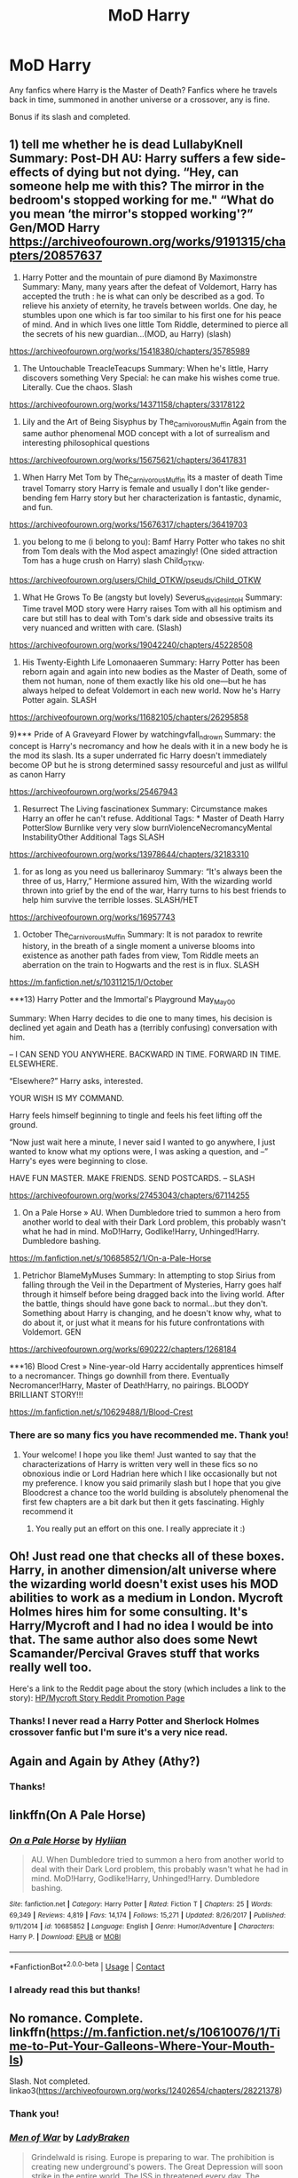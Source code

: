 #+TITLE: MoD Harry

* MoD Harry
:PROPERTIES:
:Author: GhostWithWifiAccess
:Score: 13
:DateUnix: 1607771736.0
:DateShort: 2020-Dec-12
:FlairText: Request
:END:
Any fanfics where Harry is the Master of Death? Fanfics where he travels back in time, summoned in another universe or a crossover, any is fine.

Bonus if its slash and completed.


** 1) tell me whether he is dead LullabyKnell Summary: Post-DH AU: Harry suffers a few side-effects of dying but not dying. “Hey, can someone help me with this? The mirror in the bedroom's stopped working for me." “What do you mean ‘the mirror's stopped working'?” Gen/MOD Harry [[https://archiveofourown.org/works/9191315/chapters/20857637]]

2) Harry Potter and the mountain of pure diamond By Maximonstre Summary: Many, many years after the defeat of Voldemort, Harry has accepted the truth : he is what can only be described as a god. To relieve his anxiety of eternity, he travels between worlds. One day, he stumbles upon one which is far too similar to his first one for his peace of mind. And in which lives one little Tom Riddle, determined to pierce all the secrets of his new guardian...(MOD, au Harry) (slash)

[[https://archiveofourown.org/works/15418380/chapters/35785989]]

3) The Untouchable TreacleTeacups Summary: When he's little, Harry discovers something Very Special: he can make his wishes come true. Literally. Cue the chaos. Slash

[[https://archiveofourown.org/works/14371158/chapters/33178122]]

4) Lily and the Art of Being Sisyphus by The_Carnivorous_Muffin Again from the same author phenomenal MOD concept with a lot of surrealism and interesting philosophical questions

[[https://archiveofourown.org/works/15675621/chapters/36417831]]

5) When Harry Met Tom by The_Carnivorous_Muffin its a master of death Time travel Tomarry story Harry is female and usually I don't like gender-bending fem Harry story but her characterization is fantastic, dynamic, and fun.

[[https://archiveofourown.org/works/15676317/chapters/36419703]]

6) you belong to me (i belong to you): Bamf Harry Potter who takes no shit from Tom deals with the Mod aspect amazingly! (One sided attraction Tom has a huge crush on Harry) slash Child_OTKW.\\
[[https://archiveofourown.org/users/Child_OTKW/pseuds/Child_OTKW]]

7) What He Grows To Be (angsty but lovely) Severus_divides_into_H Summary: Time travel MOD story were Harry raises Tom with all his optimism and care but still has to deal with Tom's dark side and obsessive traits its very nuanced and written with care. (Slash)

[[https://archiveofourown.org/works/19042240/chapters/45228508]]

8) His Twenty-Eighth Life Lomonaaeren Summary: Harry Potter has been reborn again and again into new bodies as the Master of Death, some of them not human, none of them exactly like his old one---but he has always helped to defeat Voldemort in each new world. Now he's Harry Potter again. SLASH

[[https://archiveofourown.org/works/11682105/chapters/26295858]]

9)*** Pride of A Graveyard Flower by watchingvfall_n_drown Summary: the concept is Harry's necromancy and how he deals with it in a new body he is the mod its slash. Its a super underrated fic Harry doesn't immediately become OP but he is strong determined sassy resourceful and just as willful as canon Harry

[[https://archiveofourown.org/works/25467943]]

10) Resurrect The Living fascinationex Summary: Circumstance makes Harry an offer he can't refuse. Additional Tags: * Master of Death Harry PotterSlow Burnlike very very slow burnViolenceNecromancyMental InstabilityOther Additional Tags SLASH

[[https://archiveofourown.org/works/13978644/chapters/32183310]]

11) for as long as you need us ballerinaroy Summary: “It's always been the three of us, Harry,” Hermione assured him, With the wizarding world thrown into grief by the end of the war, Harry turns to his best friends to help him survive the terrible losses. SLASH/HET

[[https://archiveofourown.org/works/16957743]]

12) October The_Carnivorous_Muffin Summary: It is not paradox to rewrite history, in the breath of a single moment a universe blooms into existence as another path fades from view, Tom Riddle meets an aberration on the train to Hogwarts and the rest is in flux. SLASH

[[https://m.fanfiction.net/s/10311215/1/October]]

***13) Harry Potter and the Immortal's Playground May_May_0_0

Summary: When Harry decides to die one to many times, his decision is declined yet again and Death has a (terribly confusing) conversation with him.

-- I CAN SEND YOU ANYWHERE. BACKWARD IN TIME. FORWARD IN TIME. ELSEWHERE.

“Elsewhere?” Harry asks, interested.

YOUR WISH IS MY COMMAND.

Harry feels himself beginning to tingle and feels his feet lifting off the ground.

“Now just wait here a minute, I never said I wanted to go anywhere, I just wanted to know what my options were, I was asking a question, and --” Harry's eyes were beginning to close.

HAVE FUN MASTER. MAKE FRIENDS. SEND POSTCARDS. -- SLASH

[[https://archiveofourown.org/works/27453043/chapters/67114255]]

14) On a Pale Horse » AU. When Dumbledore tried to summon a hero from another world to deal with their Dark Lord problem, this probably wasn't what he had in mind. MoD!Harry, Godlike!Harry, Unhinged!Harry. Dumbledore bashing.

[[https://m.fanfiction.net/s/10685852/1/On-a-Pale-Horse]]

15) Petrichor BlameMyMuses Summary: In attempting to stop Sirius from falling through the Veil in the Department of Mysteries, Harry goes half through it himself before being dragged back into the living world. After the battle, things should have gone back to normal...but they don't. Something about Harry is changing, and he doesn't know why, what to do about it, or just what it means for his future confrontations with Voldemort. GEN

[[https://archiveofourown.org/works/690222/chapters/1268184]]

***16) Blood Crest » Nine-year-old Harry accidentally apprentices himself to a necromancer. Things go downhill from there. Eventually Necromancer!Harry, Master of Death!Harry, no pairings. BLOODY BRILLIANT STORY!!!

[[https://m.fanfiction.net/s/10629488/1/Blood-Crest]]
:PROPERTIES:
:Author: gertrude-robinson
:Score: 4
:DateUnix: 1607787765.0
:DateShort: 2020-Dec-12
:END:

*** There are so many fics you have recommended me. Thank you!
:PROPERTIES:
:Author: GhostWithWifiAccess
:Score: 2
:DateUnix: 1607790139.0
:DateShort: 2020-Dec-12
:END:

**** Your welcome! I hope you like them! Just wanted to say that the characterizations of Harry is written very well in these fics so no obnoxious indie or Lord Hadrian here which I like occasionally but not my preference. I know you said primarily slash but I hope that you give Bloodcrest a chance too the world building is absolutely phenomenal the first few chapters are a bit dark but then it gets fascinating. Highly recommend it
:PROPERTIES:
:Author: gertrude-robinson
:Score: 2
:DateUnix: 1607790659.0
:DateShort: 2020-Dec-12
:END:

***** You really put an effort on this one. I really appreciate it :)
:PROPERTIES:
:Author: GhostWithWifiAccess
:Score: 2
:DateUnix: 1607790959.0
:DateShort: 2020-Dec-12
:END:


** Oh! Just read one that checks all of these boxes. Harry, in another dimension/alt universe where the wizarding world doesn't exist uses his MOD abilities to work as a medium in London. Mycroft Holmes hires him for some consulting. It's Harry/Mycroft and I had no idea I would be into that. The same author also does some Newt Scamander/Percival Graves stuff that works really well too.

Here's a link to the Reddit page about the story (which includes a link to the story): [[https://www.reddit.com/r/HPfanfiction/comments/3s2nk9/harry_potter_as_a_medium_also_a_mycroftxhp/?utm_source=share&utm_medium=ios_app&utm_name=iossmf][HP/Mycroft Story Reddit Promotion Page]]
:PROPERTIES:
:Author: Fit_Custard4195
:Score: 2
:DateUnix: 1607780908.0
:DateShort: 2020-Dec-12
:END:

*** Thanks! I never read a Harry Potter and Sherlock Holmes crossover fanfic but I'm sure it's a very nice read.
:PROPERTIES:
:Author: GhostWithWifiAccess
:Score: 1
:DateUnix: 1607781306.0
:DateShort: 2020-Dec-12
:END:


** Again and Again by Athey (Athy?)
:PROPERTIES:
:Author: hotaru-chan45
:Score: 2
:DateUnix: 1607805967.0
:DateShort: 2020-Dec-13
:END:

*** Thanks!
:PROPERTIES:
:Author: GhostWithWifiAccess
:Score: 1
:DateUnix: 1607834540.0
:DateShort: 2020-Dec-13
:END:


** linkffn(On A Pale Horse)
:PROPERTIES:
:Author: redpxtato
:Score: 1
:DateUnix: 1607793283.0
:DateShort: 2020-Dec-12
:END:

*** [[https://www.fanfiction.net/s/10685852/1/][*/On a Pale Horse/*]] by [[https://www.fanfiction.net/u/3305720/Hyliian][/Hyliian/]]

#+begin_quote
  AU. When Dumbledore tried to summon a hero from another world to deal with their Dark Lord problem, this probably wasn't what he had in mind. MoD!Harry, Godlike!Harry, Unhinged!Harry. Dumbledore bashing.
#+end_quote

^{/Site/:} ^{fanfiction.net} ^{*|*} ^{/Category/:} ^{Harry} ^{Potter} ^{*|*} ^{/Rated/:} ^{Fiction} ^{T} ^{*|*} ^{/Chapters/:} ^{25} ^{*|*} ^{/Words/:} ^{69,349} ^{*|*} ^{/Reviews/:} ^{4,819} ^{*|*} ^{/Favs/:} ^{14,174} ^{*|*} ^{/Follows/:} ^{15,271} ^{*|*} ^{/Updated/:} ^{8/26/2017} ^{*|*} ^{/Published/:} ^{9/11/2014} ^{*|*} ^{/id/:} ^{10685852} ^{*|*} ^{/Language/:} ^{English} ^{*|*} ^{/Genre/:} ^{Humor/Adventure} ^{*|*} ^{/Characters/:} ^{Harry} ^{P.} ^{*|*} ^{/Download/:} ^{[[http://www.ff2ebook.com/old/ffn-bot/index.php?id=10685852&source=ff&filetype=epub][EPUB]]} ^{or} ^{[[http://www.ff2ebook.com/old/ffn-bot/index.php?id=10685852&source=ff&filetype=mobi][MOBI]]}

--------------

*FanfictionBot*^{2.0.0-beta} | [[https://github.com/FanfictionBot/reddit-ffn-bot/wiki/Usage][Usage]] | [[https://www.reddit.com/message/compose?to=tusing][Contact]]
:PROPERTIES:
:Author: FanfictionBot
:Score: 1
:DateUnix: 1607793302.0
:DateShort: 2020-Dec-12
:END:


*** I already read this but thanks!
:PROPERTIES:
:Author: GhostWithWifiAccess
:Score: 1
:DateUnix: 1607793406.0
:DateShort: 2020-Dec-12
:END:


** No romance. Complete. linkffn([[https://m.fanfiction.net/s/10610076/1/Time-to-Put-Your-Galleons-Where-Your-Mouth-Is]])

Slash. Not completed. linkao3([[https://archiveofourown.org/works/12402654/chapters/28221378]])
:PROPERTIES:
:Author: ctml04
:Score: 1
:DateUnix: 1607772620.0
:DateShort: 2020-Dec-12
:END:

*** Thank you!
:PROPERTIES:
:Author: GhostWithWifiAccess
:Score: 2
:DateUnix: 1607773053.0
:DateShort: 2020-Dec-12
:END:


*** [[https://archiveofourown.org/works/12402654][*/Men of War/*]] by [[https://www.archiveofourown.org/users/LadyBraken/pseuds/LadyBraken][/LadyBraken/]]

#+begin_quote
  Grindelwald is rising. Europe is preparing to war. The prohibition is creating new underground's powers. The Great Depression will soon strike in the entire world. The ISS in threatened every day. The MACUSA is panicking. Albus Dumbledore is facing his old demons. Somewhere, the young Mr Riddle is testing his new powers at the orphanage, unknown to the wizarding world. A certain Obscurus is running around to seek safety. His Magicozoologist friend is running around for reasons.And Harry... Harry is trying to avoid the worst.
#+end_quote

^{/Site/:} ^{Archive} ^{of} ^{Our} ^{Own} ^{*|*} ^{/Fandom/:} ^{Harry} ^{Potter} ^{-} ^{J.} ^{K.} ^{Rowling} ^{*|*} ^{/Published/:} ^{2017-10-18} ^{*|*} ^{/Updated/:} ^{2020-09-07} ^{*|*} ^{/Words/:} ^{121906} ^{*|*} ^{/Chapters/:} ^{21/?} ^{*|*} ^{/Comments/:} ^{386} ^{*|*} ^{/Kudos/:} ^{1773} ^{*|*} ^{/Bookmarks/:} ^{506} ^{*|*} ^{/Hits/:} ^{38012} ^{*|*} ^{/ID/:} ^{12402654} ^{*|*} ^{/Download/:} ^{[[https://archiveofourown.org/downloads/12402654/Men%20of%20War.epub?updated_at=1606973257][EPUB]]} ^{or} ^{[[https://archiveofourown.org/downloads/12402654/Men%20of%20War.mobi?updated_at=1606973257][MOBI]]}

--------------

[[https://www.fanfiction.net/s/10610076/1/][*/Time to Put Your Galleons Where Your Mouth Is/*]] by [[https://www.fanfiction.net/u/2221413/Tsume-Yuki][/Tsume Yuki/]]

#+begin_quote
  Harry had never been able to comprehend a sibling relationship before, but he always thought he'd be great at it. Until, as Master of Death, he's reborn one Turais Rigel Black, older brother to Sirius and Regulus. (Rebirth/time travel and Master of Death Harry)
#+end_quote

^{/Site/:} ^{fanfiction.net} ^{*|*} ^{/Category/:} ^{Harry} ^{Potter} ^{*|*} ^{/Rated/:} ^{Fiction} ^{T} ^{*|*} ^{/Chapters/:} ^{21} ^{*|*} ^{/Words/:} ^{46,303} ^{*|*} ^{/Reviews/:} ^{3,186} ^{*|*} ^{/Favs/:} ^{21,209} ^{*|*} ^{/Follows/:} ^{8,229} ^{*|*} ^{/Updated/:} ^{1/14/2015} ^{*|*} ^{/Published/:} ^{8/11/2014} ^{*|*} ^{/Status/:} ^{Complete} ^{*|*} ^{/id/:} ^{10610076} ^{*|*} ^{/Language/:} ^{English} ^{*|*} ^{/Genre/:} ^{Family/Adventure} ^{*|*} ^{/Characters/:} ^{Harry} ^{P.,} ^{Sirius} ^{B.,} ^{Regulus} ^{B.,} ^{Walburga} ^{B.} ^{*|*} ^{/Download/:} ^{[[http://www.ff2ebook.com/old/ffn-bot/index.php?id=10610076&source=ff&filetype=epub][EPUB]]} ^{or} ^{[[http://www.ff2ebook.com/old/ffn-bot/index.php?id=10610076&source=ff&filetype=mobi][MOBI]]}

--------------

*FanfictionBot*^{2.0.0-beta} | [[https://github.com/FanfictionBot/reddit-ffn-bot/wiki/Usage][Usage]] | [[https://www.reddit.com/message/compose?to=tusing][Contact]]
:PROPERTIES:
:Author: FanfictionBot
:Score: 1
:DateUnix: 1607772638.0
:DateShort: 2020-Dec-12
:END:
